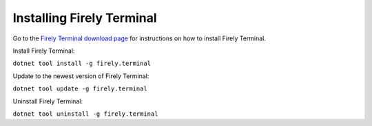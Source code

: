 Installing Firely Terminal
==========================

Go to the `Firely Terminal download page <https://simplifier.net/downloads/firely-terminal>`_ for instructions on how to install Firely Terminal.

Install Firely Terminal:

``dotnet tool install -g firely.terminal``

Update to the newest version of Firely Terminal:

``dotnet tool update -g firely.terminal``

Uninstall Firely Terminal:

``dotnet tool uninstall -g firely.terminal``

